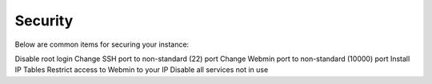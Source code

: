 .. This is a comment. Note how any initial comments are moved by
   transforms to after the document title, subtitle, and docinfo.

.. demo.rst from: http://docutils.sourceforge.net/docs/user/rst/demo.txt

.. |EXAMPLE| image:: static/yi_jing_01_chien.jpg
   :width: 1em

**********************
Security
**********************

Below are common items for securing your instance::

Disable root login
Change SSH port to non-standard (22) port
Change Webmin port to non-standard (10000) port
Install IP Tables
Restrict access to Webmin to your IP
Disable all services not in use
